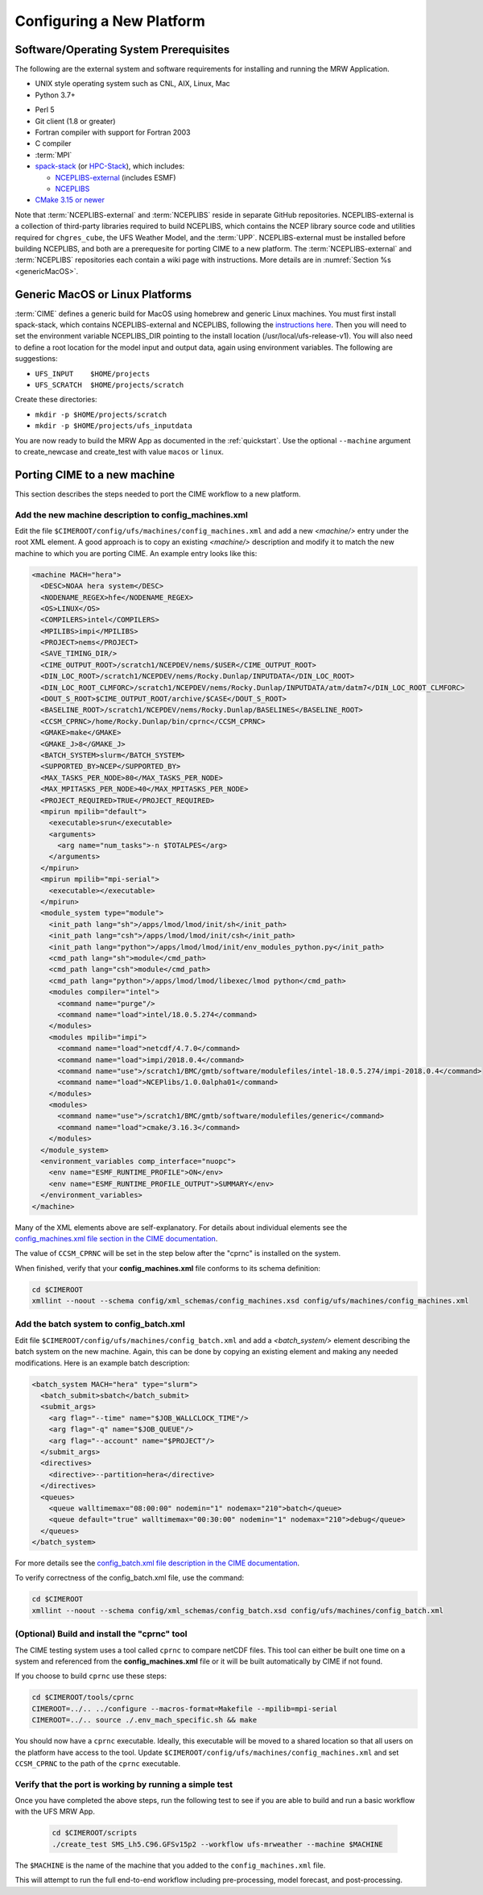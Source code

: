 .. _config_new_platform:

============================
Configuring a New Platform
============================

Software/Operating System Prerequisites
==========================================

The following are the external system and software requirements for installing and running the MRW Application.

-  UNIX style operating system such as CNL, AIX, Linux, Mac

-  Python 3.7+

..
   COMMENT: spack-stack requires 3.7+. Otherwise Python 2.7 or higher would suffice. 

-  Perl 5

-  Git client (1.8 or greater)

-  Fortran compiler with support for Fortran 2003

-  C compiler

-  :term:`MPI`

-  `spack-stack <https://github.com/NOAA-EMC/spack-stack>`__ (or `HPC-Stack <https://github.com/NOAA-EMC/hpc-stack>`__), which includes:

   - `NCEPLIBS-external <https://github.com/NOAA-EMC/NCEPLIBS-external>`__ (includes ESMF)
   - `NCEPLIBS <https://github.com/NOAA-EMC/NCEPLIBS>`__

-  `CMake 3.15 or newer <http://www.cmake.org/>`__

..
   COMMENT: Are all of these version numbers up to date?

Note that :term:`NCEPLIBS-external` and :term:`NCEPLIBS` reside in separate GitHub repositories. NCEPLIBS-external
is a collection of third-party libraries required to build NCEPLIBS, which contains the NCEP library
source code and utilities required for ``chgres_cube``, the UFS Weather Model, and the :term:`UPP`. NCEPLIBS-external must
be installed before building NCEPLIBS, and both are a prerequesite for porting CIME to a new platform.
The :term:`NCEPLIBS-external` and :term:`NCEPLIBS` repositories each contain a wiki page with instructions. More details
are in :numref:`Section %s <genericMacOS>`.

..
   COMMENT: Change above to reflect spack-stack details and/or integrate spack-stack docs.

.. _CIME: http://esmci.github.io/cime

.. _genericMacOS:

Generic MacOS or Linux Platforms
==========================================

:term:`CIME` defines a generic build for MacOS using homebrew and generic Linux machines. You must first
install spack-stack, which contains NCEPLIBS-external and NCEPLIBS, following the `instructions here <https://github.com/NOAA-EMC/NCEPLIBS-external/wiki>`__. Then
you will need to set the environment variable NCEPLIBS_DIR pointing to the install location (/usr/local/ufs-release-v1).  You will also need
to define a root location for the model input and output data, again using environment variables. The following are suggestions:

- ``UFS_INPUT    $HOME/projects``

- ``UFS_SCRATCH  $HOME/projects/scratch``

Create these directories:

- ``mkdir -p $HOME/projects/scratch``

- ``mkdir -p $HOME/projects/ufs_inputdata``

You are now ready to build the MRW App as documented in the :ref:`quickstart`.
Use the optional ``--machine`` argument to create_newcase and create_test with value
``macos`` or ``linux``.


Porting CIME to a new machine
==========================================

This section describes the steps needed to port the CIME workflow to a new platform.

Add the new machine description to config_machines.xml
----------------------------------------------------------

Edit the file ``$CIMEROOT/config/ufs/machines/config_machines.xml`` and add a new `<machine/>` entry
under the root XML element.
A good approach is to copy an existing `<machine/>` description and modify it to match
the new machine to which you are porting CIME. An example entry looks like this:

.. code-block::

    <machine MACH="hera">
      <DESC>NOAA hera system</DESC>
      <NODENAME_REGEX>hfe</NODENAME_REGEX>
      <OS>LINUX</OS>
      <COMPILERS>intel</COMPILERS>
      <MPILIBS>impi</MPILIBS>
      <PROJECT>nems</PROJECT>
      <SAVE_TIMING_DIR/>
      <CIME_OUTPUT_ROOT>/scratch1/NCEPDEV/nems/$USER</CIME_OUTPUT_ROOT>
      <DIN_LOC_ROOT>/scratch1/NCEPDEV/nems/Rocky.Dunlap/INPUTDATA</DIN_LOC_ROOT>
      <DIN_LOC_ROOT_CLMFORC>/scratch1/NCEPDEV/nems/Rocky.Dunlap/INPUTDATA/atm/datm7</DIN_LOC_ROOT_CLMFORC>
      <DOUT_S_ROOT>$CIME_OUTPUT_ROOT/archive/$CASE</DOUT_S_ROOT>
      <BASELINE_ROOT>/scratch1/NCEPDEV/nems/Rocky.Dunlap/BASELINES</BASELINE_ROOT>
      <CCSM_CPRNC>/home/Rocky.Dunlap/bin/cprnc</CCSM_CPRNC>
      <GMAKE>make</GMAKE>
      <GMAKE_J>8</GMAKE_J>
      <BATCH_SYSTEM>slurm</BATCH_SYSTEM>
      <SUPPORTED_BY>NCEP</SUPPORTED_BY>
      <MAX_TASKS_PER_NODE>80</MAX_TASKS_PER_NODE>
      <MAX_MPITASKS_PER_NODE>40</MAX_MPITASKS_PER_NODE>
      <PROJECT_REQUIRED>TRUE</PROJECT_REQUIRED>
      <mpirun mpilib="default">
        <executable>srun</executable>
        <arguments>
          <arg name="num_tasks">-n $TOTALPES</arg>
        </arguments>
      </mpirun>
      <mpirun mpilib="mpi-serial">
        <executable></executable>
      </mpirun>
      <module_system type="module">
        <init_path lang="sh">/apps/lmod/lmod/init/sh</init_path>
        <init_path lang="csh">/apps/lmod/lmod/init/csh</init_path>
        <init_path lang="python">/apps/lmod/lmod/init/env_modules_python.py</init_path>
        <cmd_path lang="sh">module</cmd_path>
        <cmd_path lang="csh">module</cmd_path>
        <cmd_path lang="python">/apps/lmod/lmod/libexec/lmod python</cmd_path>
        <modules compiler="intel">
          <command name="purge"/>
          <command name="load">intel/18.0.5.274</command>
        </modules>
        <modules mpilib="impi">
          <command name="load">netcdf/4.7.0</command>
          <command name="load">impi/2018.0.4</command>
	  <command name="use">/scratch1/BMC/gmtb/software/modulefiles/intel-18.0.5.274/impi-2018.0.4</command>
	  <command name="load">NCEPlibs/1.0.0alpha01</command>
        </modules>
        <modules>
          <command name="use">/scratch1/BMC/gmtb/software/modulefiles/generic</command>
          <command name="load">cmake/3.16.3</command>
        </modules>
      </module_system>
      <environment_variables comp_interface="nuopc">
        <env name="ESMF_RUNTIME_PROFILE">ON</env>
        <env name="ESMF_RUNTIME_PROFILE_OUTPUT">SUMMARY</env>
      </environment_variables>
    </machine>

Many of the XML elements above are self-explanatory.  For details about individual elements see the `config_machines.xml file section in the CIME documentation <http://esmci.github.io/cime/versions/ufs_release_v1.1/html/users_guide/machine.html#machinefile>`__.

The value of ``CCSM_CPRNC`` will be set in the step below after the "cprnc" is installed on the system.

When finished, verify that your **config_machines.xml** file conforms to its schema definition:

.. code-block:: console

    cd $CIMEROOT
    xmllint --noout --schema config/xml_schemas/config_machines.xsd config/ufs/machines/config_machines.xml


Add the batch system to config_batch.xml
----------------------------------------------

Edit file ``$CIMEROOT/config/ufs/machines/config_batch.xml`` and add a `<batch_system/>` element
describing the batch system on the new machine.  Again, this can be done by copying an existing element
and making any needed modifications.  Here is an example batch description:

.. code-block::

    <batch_system MACH="hera" type="slurm">
      <batch_submit>sbatch</batch_submit>
      <submit_args>
        <arg flag="--time" name="$JOB_WALLCLOCK_TIME"/>
        <arg flag="-q" name="$JOB_QUEUE"/>
        <arg flag="--account" name="$PROJECT"/>
      </submit_args>
      <directives>
        <directive>--partition=hera</directive>
      </directives>
      <queues>
        <queue walltimemax="08:00:00" nodemin="1" nodemax="210">batch</queue>
        <queue default="true" walltimemax="00:30:00" nodemin="1" nodemax="210">debug</queue>
      </queues>
    </batch_system>

For more details see the `config_batch.xml file description in the CIME documentation
<http://esmci.github.io/cime/versions/ufs_release_v1.1/html/users_guide/machine.html#config-batch-xml-batch-directives>`_.

To verify correctness of the config_batch.xml file, use the command:

.. code-block:: console

    cd $CIMEROOT
    xmllint --noout --schema config/xml_schemas/config_batch.xsd config/ufs/machines/config_batch.xml

(Optional) Build and install the "cprnc" tool
--------------------------------------------------

The CIME testing system uses a tool called ``cprnc`` to compare netCDF files. This tool
can either be built one time on a system and referenced from the **config_machines.xml** file
or it will be built automatically by CIME if not found.

If you choose to build ``cprnc`` use these steps:

.. code-block:: console

      cd $CIMEROOT/tools/cprnc
      CIMEROOT=../.. ../configure --macros-format=Makefile --mpilib=mpi-serial
      CIMEROOT=../.. source ./.env_mach_specific.sh && make

You should now have a ``cprnc`` executable. Ideally, this executable
will be moved to a shared location so that all users on the platform have access to the tool.
Update ``$CIMEROOT/config/ufs/machines/config_machines.xml``
and set ``CCSM_CPRNC`` to the path of the ``cprnc`` executable.


Verify that the port is working by running a simple test
----------------------------------------------------------

Once you have completed the above steps, run the following test to see if you are able to
build and run a basic workflow with the UFS MRW App.

  .. code-block:: console

      cd $CIMEROOT/scripts
      ./create_test SMS_Lh5.C96.GFSv15p2 --workflow ufs-mrweather --machine $MACHINE

The ``$MACHINE`` is the name of the machine that you added to the ``config_machines.xml`` file.

This will attempt to run the full end-to-end workflow including pre-processing, model forecast, and post-processing.
